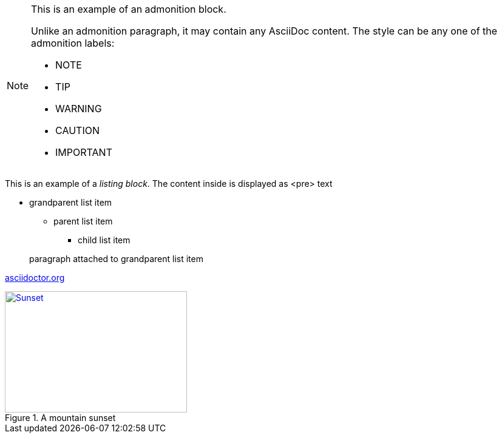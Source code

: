 [NOTE]
====
This is an example of an admonition block.

Unlike an admonition paragraph, it may contain any AsciiDoc content.
The style can be any one of the admonition labels:

* NOTE
* TIP
* WARNING
* CAUTION
* IMPORTANT
====
This is an example of a _listing block_.
The content inside is displayed as <pre> text

* grandparent list item
+
--
** parent list item
*** child list item
--
+
paragraph attached to grandparent list item

:hide-uri-scheme:

https://asciidoctor.org

[#img-sunset]
.A mountain sunset
[link=http://www.flickr.com/photos/javh/5448336655]
image::sunset.jpg[Sunset,300,200]
